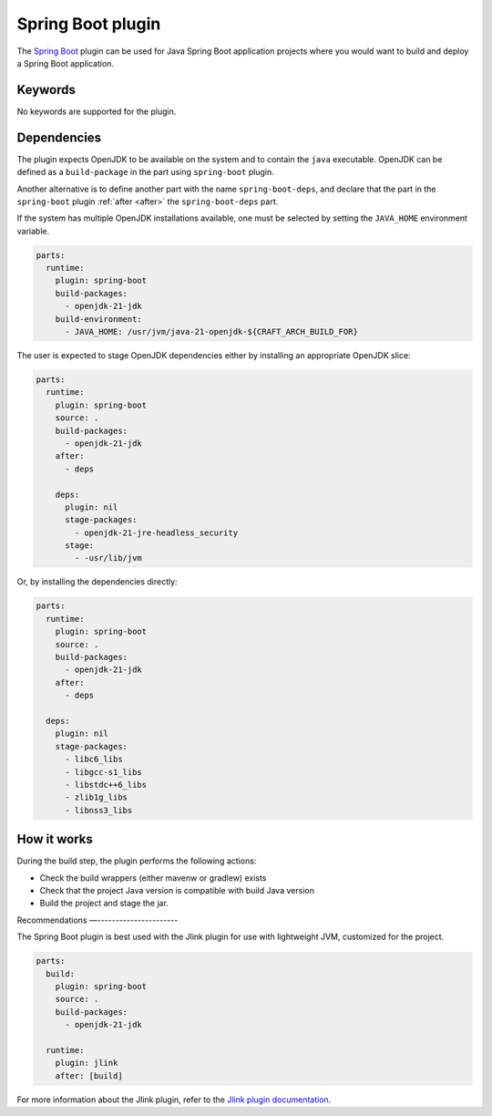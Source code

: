 .. _craft_parts_spring_boot_plugin:

Spring Boot plugin
==============

The `Spring Boot <spring_boot_>`_ plugin can be used for Java Spring Boot
application projects where you would want to build and deploy a Spring Boot
application.


Keywords
-------------

No keywords are supported for the plugin.

Dependencies
-------------------

The plugin expects OpenJDK to be available on the system and to contain the
``java`` executable. OpenJDK can be defined as a ``build-package`` in the part
using ``spring-boot`` plugin.

Another alternative is to define another part with the name
``spring-boot-deps``, and declare that the part in the ``spring-boot``
plugin :ref:`after <after>` the ``spring-boot-deps`` part.

If the system has multiple OpenJDK installations available, one must be selected
by setting the ``JAVA_HOME`` environment variable.

.. code-block:: yaml

    parts:
      runtime:
        plugin: spring-boot
        build-packages:
          - openjdk-21-jdk
        build-environment:
          - JAVA_HOME: /usr/jvm/java-21-openjdk-${CRAFT_ARCH_BUILD_FOR}


The user is expected to stage OpenJDK dependencies either by installing an
appropriate OpenJDK slice:

.. code-block:: yaml

    parts:
      runtime:
        plugin: spring-boot
        source: .
        build-packages:
          - openjdk-21-jdk
        after:
          - deps

        deps:
          plugin: nil
          stage-packages:
            - openjdk-21-jre-headless_security
          stage:
            - -usr/lib/jvm

Or, by installing the dependencies directly:

.. code-block:: yaml

    parts:
      runtime:
        plugin: spring-boot
        source: .
        build-packages:
          - openjdk-21-jdk
        after:
          - deps

      deps:
        plugin: nil
        stage-packages:
          - libc6_libs
          - libgcc-s1_libs
          - libstdc++6_libs
          - zlib1g_libs
          - libnss3_libs


How it works
-----------------

During the build step, the plugin performs the following actions:

* Check the build wrappers (either mavenw or gradlew) exists
* Check that the project Java version is compatible with build Java version
* Build the project and stage the jar.

Recommendations
—----------------------

The Spring Boot plugin is best used with the Jlink plugin for use with
lightweight JVM, customized for the project.

.. code-block:: yaml

    parts:
      build:
        plugin: spring-boot
        source: .
        build-packages:
          - openjdk-21-jdk

      runtime:
        plugin: jlink
        after: [build]

For more information about the Jlink plugin, refer to the
`Jlink plugin documentation <jlink_plugin.rst>`_.

.. _`spring_boot`: https://spring.io/
